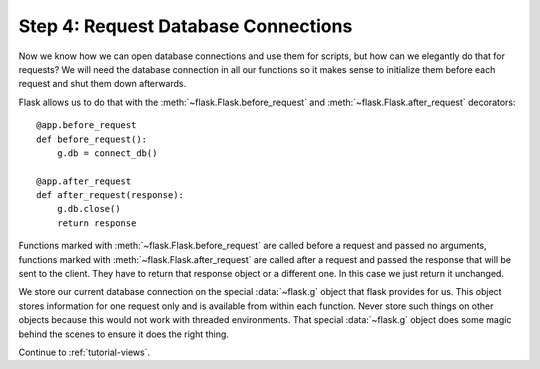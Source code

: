 .. _tutorial-dbcon:

Step 4: Request Database Connections
------------------------------------

Now we know how we can open database connections and use them for scripts,
but how can we elegantly do that for requests?  We will need the database
connection in all our functions so it makes sense to initialize them
before each request and shut them down afterwards.

Flask allows us to do that with the :meth:`~flask.Flask.before_request` and
:meth:`~flask.Flask.after_request` decorators::

    @app.before_request
    def before_request():
        g.db = connect_db()

    @app.after_request
    def after_request(response):
        g.db.close()
        return response

Functions marked with :meth:`~flask.Flask.before_request` are called before
a request and passed no arguments, functions marked with
:meth:`~flask.Flask.after_request` are called after a request and
passed the response that will be sent to the client.  They have to return
that response object or a different one.  In this case we just return it
unchanged.

We store our current database connection on the special :data:`~flask.g`
object that flask provides for us.  This object stores information for one
request only and is available from within each function.  Never store such
things on other objects because this would not work with threaded
environments.  That special :data:`~flask.g` object does some magic behind
the scenes to ensure it does the right thing.

Continue to :ref:`tutorial-views`.
